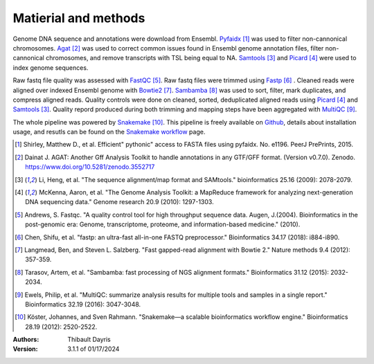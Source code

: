 Matierial and methods
=====================

Genome DNA sequence and annotations were download from Ensembl. 
Pyfaidx_ [#pyfaidxpaper]_ was used to filter non-cannonical 
chromosomes. Agat_ [#agatpaper]_ was used to correct common 
issues found in Ensembl genome annotation files, filter non-
cannonical chromosomes, and remove transcripts with TSL being
equal to NA. Samtools_ [#samtoolspaper]_ and Picard_ [#picardpaper]_ 
were used to index genome sequences.

Raw fastq file quality was assessed with FastQC_ [#fastqcpaper]_.
Raw fastq files were trimmed using Fastp_ [#fastppaper]_ . Cleaned 
reads were aligned over indexed Ensembl genome with Bowtie2_ 
[#bowtie2paper]_. Sambamba_ [#sambambapaper]_ was used to sort, 
filter, mark duplicates, and compress aligned reads. Quality 
controls were done on cleaned, sorted, deduplicated aligned reads 
using Picard_ [#picardpaper]_ and Samtools_ [#samtoolspaper]_. 
Quality repord produced during both trimming and mapping steps 
have been aggregated with MultiQC_ [#multiqcpaper]_. 

The whole pipeline was powered by Snakemake_ [#snakemakepaper]_. 
This pipeline is freely available on Github_, details about 
installation usage, and resutls can be found on the 
`Snakemake workflow`_ page.

.. [#pyfaidxpaper] Shirley, Matthew D., et al. Efficient" pythonic" access to FASTA files using pyfaidx. No. e1196. PeerJ PrePrints, 2015.
.. [#agatpaper] Dainat J. AGAT: Another Gff Analysis Toolkit to handle annotations in any GTF/GFF format.  (Version v0.7.0). Zenodo. https://www.doi.org/10.5281/zenodo.3552717
.. [#samtoolspaper] Li, Heng, et al. "The sequence alignment/map format and SAMtools." bioinformatics 25.16 (2009): 2078-2079.
.. [#picardpaper] McKenna, Aaron, et al. "The Genome Analysis Toolkit: a MapReduce framework for analyzing next-generation DNA sequencing data." Genome research 20.9 (2010): 1297-1303.
.. [#fastqcpaper] Andrews, S. Fastqc. "A quality control tool for high throughput sequence data. Augen, J.(2004). Bioinformatics in the post-genomic era: Genome, transcriptome, proteome, and information-based medicine." (2010).
.. [#fastppaper] Chen, Shifu, et al. "fastp: an ultra-fast all-in-one FASTQ preprocessor." Bioinformatics 34.17 (2018): i884-i890.
.. [#bowtie2paper] Langmead, Ben, and Steven L. Salzberg. "Fast gapped-read alignment with Bowtie 2." Nature methods 9.4 (2012): 357-359.
.. [#sambambapaper] Tarasov, Artem, et al. "Sambamba: fast processing of NGS alignment formats." Bioinformatics 31.12 (2015): 2032-2034.
.. [#multiqcpaper] Ewels, Philip, et al. "MultiQC: summarize analysis results for multiple tools and samples in a single report." Bioinformatics 32.19 (2016): 3047-3048.
.. [#snakemakepaper] Köster, Johannes, and Sven Rahmann. "Snakemake—a scalable bioinformatics workflow engine." Bioinformatics 28.19 (2012): 2520-2522.

.. _Sambamba: https://snakemake-wrappers.readthedocs.io/en/v3.3.6/wrappers/sambamba.html
.. _Bowtie2: https://snakemake-wrappers.readthedocs.io/en/v3.3.6/wrappers/bowtie2.html
.. _Fastp: https://snakemake-wrappers.readthedocs.io/en/v3.3.6/wrappers/fastp.html
.. _Picard: https://snakemake-wrappers.readthedocs.io/en/v3.3.6/wrappers/picard/collectmultiplemetrics.html
.. _MultiQC: https://snakemake-wrappers.readthedocs.io/en/v3.3.6/wrappers/multiqc.html
.. _Snakemake: https://snakemake.readthedocs.io
.. _Github: https://github.com/tdayris/fair_bowtie2_mapping
.. _`Snakemake workflow`: https://snakemake.github.io/snakemake-workflow-catalog?usage=tdayris/fair_bowtie2_mapping
.. _Agat: https://agat.readthedocs.io/en/latest/index.html
.. _Samtools: https://snakemake-wrappers.readthedocs.io/en/v3.3.6/wrappers/samtools/faidx.html
.. _FastQC: https://snakemake-wrappers.readthedocs.io/en/v3.3.6/wrappers/fastqc.html
.. _Pyfaidx: https://github.com/mdshw5/pyfaidx


:Authors:
    Thibault Dayris

:Version: 3.1.1 of 01/17/2024